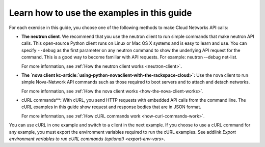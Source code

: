 .. _learning-examples:

===========================================
Learn how to use the examples in this guide
===========================================

For each exercise in this guide, you choose one of the following methods to make Cloud 
Networks API calls:

-  **The neutron client**. We recommend that you use the neutron client to run simple 
   commands that make neutron API calls. This open-source Python client runs on Linux or 
   Mac OS X systems and is easy to learn and use. You can specify ``--debug`` as the first 
   parameter on any neutron command to show the underlying API request for the command. 
   This is a good way to become familiar with API requests. For example: neutron --debug 
   net-list.

   For more information, see :ref:`How the neutron client works <neutron-client>`.

-  **The `nova client kc-article:`using-python-novaclient-with-the-rackspace-cloud>`:**
   Use the nova client to run simple Nova-Network API commands such as those required to 
   boot servers and to attach and detach networks.

   For more information, see :ref:`How the nova client works <how-the-nova-client-works>`.

-  cURL commands**: With cURL, you send HTTP requests with embedded API calls from the 
   command line. The cURL examples in this guide show request and response bodies that are 
   in JSON format. 
   
   For more information, see :ref:`How cURL commands work <how-curl-commands-work>`.

You can use cURL in one example and switch to a client in the next example. If you choose 
to use a cURL command for any example, you must export the environment variables required 
to run the cURL examples. See addlink `Export environment variables to run cURL commands 
(optional) <export-env-vars>`.



